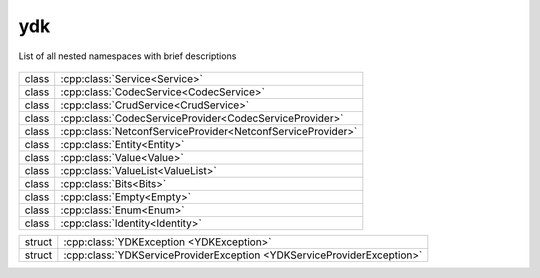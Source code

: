 .. _ref-nmspydk:


ydk
=======================


List of all nested namespaces with brief descriptions

   .. toctree::
    :maxdepth: 2

    nmsp_path.rst

.. cpp:namespace:: ydk

+-------+---------------------------------------------------------------+
| class | | :cpp:class:`Service<Service>`                               |
+-------+---------------------------------------------------------------+
| class | | :cpp:class:`CodecService<CodecService>`                     |
+-------+---------------------------------------------------------------+
| class | | :cpp:class:`CrudService<CrudService>`                       |
+-------+---------------------------------------------------------------+
| class | | :cpp:class:`CodecServiceProvider<CodecServiceProvider>`     |
+-------+---------------------------------------------------------------+
| class | | :cpp:class:`NetconfServiceProvider<NetconfServiceProvider>` |
+-------+---------------------------------------------------------------+
| class | | :cpp:class:`Entity<Entity>`                                 |
+-------+---------------------------------------------------------------+
| class | | :cpp:class:`Value<Value>`                                   |
+-------+---------------------------------------------------------------+
| class | | :cpp:class:`ValueList<ValueList>`                           |
+-------+---------------------------------------------------------------+
| class | | :cpp:class:`Bits<Bits>`                                     |
+-------+---------------------------------------------------------------+
| class | | :cpp:class:`Empty<Empty>`                                   |
+-------+---------------------------------------------------------------+
| class | | :cpp:class:`Enum<Enum>`                                     |
+-------+---------------------------------------------------------------+
| class | | :cpp:class:`Identity<Identity>`                             |
+-------+---------------------------------------------------------------+

+--------+--------------------------------------------------------------------------+
| struct | | :cpp:class:`YDKException <YDKException>`                               |
+--------+--------------------------------------------------------------------------+
| struct | | :cpp:class:`YDKServiceProviderException <YDKServiceProviderException>` |
+--------+--------------------------------------------------------------------------+
